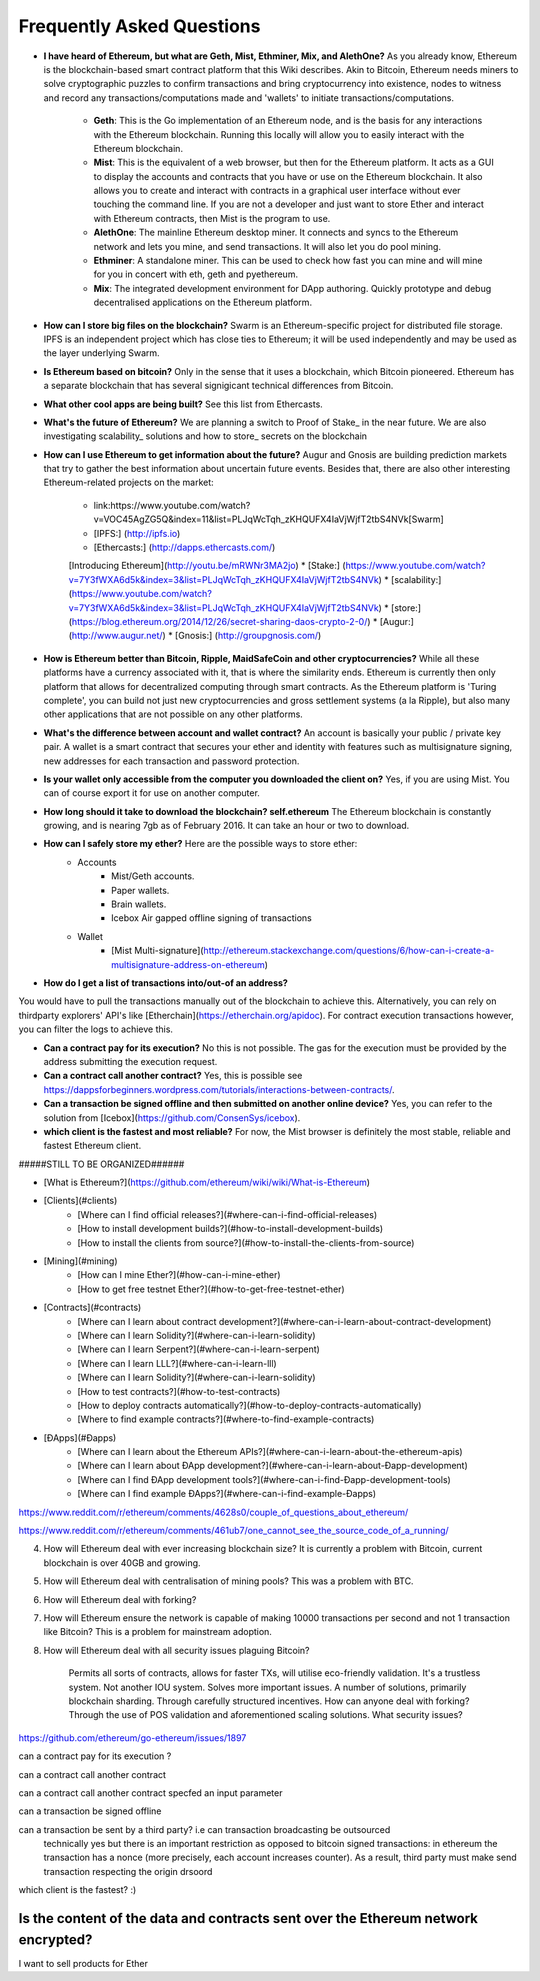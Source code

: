 ################################################################################
Frequently Asked Questions
################################################################################
* **I have heard of Ethereum, but what are Geth, Mist, Ethminer, Mix, and AlethOne?**
  As you already know, Ethereum is the blockchain-based smart contract platform that this Wiki describes. Akin to Bitcoin, Ethereum needs miners to solve cryptographic puzzles to confirm transactions and bring cryptocurrency into existence, nodes to witness and record any transactions/computations made and 'wallets' to initiate transactions/computations.
    * **Geth**: This is the Go implementation of an Ethereum node, and is the basis for any interactions with the Ethereum blockchain. Running this locally will allow you to easily interact with the Ethereum blockchain.
    * **Mist**: This is the equivalent of a web browser, but then for the Ethereum platform. It acts as a GUI to display the accounts and contracts that you have or use on the Ethereum blockchain. It also allows you to create and interact with contracts in a graphical user interface without ever touching the command line. If you are not a developer and just want to store Ether and interact with Ethereum contracts, then Mist is the program to use. 
    * **AlethOne**: The mainline Ethereum desktop miner. It connects and syncs to the Ethereum network and lets you mine, and send transactions. It will also let you do pool mining.  
    * **Ethminer**: A standalone miner. This can be used to check how fast you can mine and will mine for you in concert with eth, geth and pyethereum.
    * **Mix**: The integrated development environment for DApp authoring. Quickly prototype and debug decentralised applications on the Ethereum platform.
* **How can I store big files on the blockchain?**
  Swarm is an Ethereum-specific project for distributed file storage. IPFS is an independent project which has close ties to Ethereum; it will be used independently and may be used as the layer underlying Swarm.
* **Is Ethereum based on bitcoin?**
  Only in the sense that it uses a blockchain, which Bitcoin pioneered. Ethereum has a separate blockchain that has several signigicant technical differences from Bitcoin.
* **What other cool apps are being built?** See this list from Ethercasts.
* **What's the future of Ethereum?** We are planning a switch to Proof of Stake_ in the near future. We are also investigating scalability_ solutions and how to store_ secrets on the blockchain

* **How can I use Ethereum to get information about the future?**
  Augur and Gnosis are building prediction markets that try to gather the best information about uncertain future events. Besides that, there are also other interesting Ethereum-related projects on the market:
    * link:https://www.youtube.com/watch?v=VOC45AgZG5Q&index=11&list=PLJqWcTqh_zKHQUFX4IaVjWjfT2tbS4NVk[Swarm]
    * [IPFS:] (http://ipfs.io)
    * [Ethercasts:] (http://dapps.ethercasts.com/)
    [Introducing Ethereum](http://youtu.be/mRWNr3MA2jo)
    * [Stake:] (https://www.youtube.com/watch?v=7Y3fWXA6d5k&index=3&list=PLJqWcTqh_zKHQUFX4IaVjWjfT2tbS4NVk)
    * [scalability:] (https://www.youtube.com/watch?v=7Y3fWXA6d5k&index=3&list=PLJqWcTqh_zKHQUFX4IaVjWjfT2tbS4NVk)
    * [store:] (https://blog.ethereum.org/2014/12/26/secret-sharing-daos-crypto-2-0/)
    * [Augur:] (http://www.augur.net/)
    * [Gnosis:] (http://groupgnosis.com/)

* **How is Ethereum better than Bitcoin, Ripple, MaidSafeCoin and other cryptocurrencies?** While all these platforms have a currency associated with it, that is where the similarity ends. Ethereum is currently then only platform that allows for decentralized computing through smart contracts. As the Ethereum platform is 'Turing complete', you can build not just new cryptocurrencies and gross settlement systems (a la Ripple), but also many other applications that are not possible on any other platforms.

* **What's the difference between account and wallet contract?** An account is basically your public / private key pair. A wallet is a smart contract that secures your ether and identity with features such as multisignature signing, new addresses for each transaction and password protection. 

* **Is your wallet only accessible from the computer you downloaded the client on?** Yes, if you are using Mist. You can of course export it for use on another computer.

* **How long should it take to download the blockchain? self.ethereum** The Ethereum blockchain is constantly growing, and is nearing 7gb as of February 2016. It can take an hour or two to download. 

* **How can I safely store my ether?** Here are the possible ways to store ether:
    * Accounts
        * Mist/Geth accounts.
        * Paper wallets.
        * Brain wallets.
        * Icebox Air gapped offline signing of transactions
    * Wallet
        * [Mist Multi-signature](http://ethereum.stackexchange.com/questions/6/how-can-i-create-a-multisignature-address-on-ethereum)

* **How do I get a list of transactions into/out-of an address?**
You would have to pull the transactions manually out of the blockchain to achieve this. Alternatively, you can rely on thirdparty explorers' API's like [Etherchain](https://etherchain.org/apidoc). For contract execution transactions however, you can filter the logs to achieve this. 

* **Can a contract pay for its execution?** No this is not possible. The gas for the execution must be provided by the address submitting the execution request.

* **Can a contract call another contract?** Yes, this is possible see https://dappsforbeginners.wordpress.com/tutorials/interactions-between-contracts/.

* **Can a transaction be signed offline and then submitted on another online device?** Yes, you can refer to the solution from [Icebox](https://github.com/ConsenSys/icebox).

* **which client is the fastest and most reliable?** For now, the Mist browser is definitely the most stable, reliable and fastest Ethereum client. 

#####STILL TO BE ORGANIZED######

* [What is Ethereum?](https://github.com/ethereum/wiki/wiki/What-is-Ethereum)

* [Clients](#clients)
    * [Where can I find official releases?](#where-can-i-find-official-releases)
    * [How to install development builds?](#how-to-install-development-builds)
    * [How to install the clients from source?](#how-to-install-the-clients-from-source)
* [Mining](#mining)
    * [How can I mine Ether?](#how-can-i-mine-ether)
    * [How to get free testnet Ether?](#how-to-get-free-testnet-ether)
* [Contracts](#contracts)
    * [Where can I learn about contract development?](#where-can-i-learn-about-contract-development)
    * [Where can I learn Solidity?](#where-can-i-learn-solidity)
    * [Where can I learn Serpent?](#where-can-i-learn-serpent)
    * [Where can I learn LLL?](#where-can-i-learn-lll)
    * [Where can I learn Solidity?](#where-can-i-learn-solidity)
    * [How to test contracts?](#how-to-test-contracts)
    * [How to deploy contracts automatically?](#how-to-deploy-contracts-automatically)
    * [Where to find example contracts?](#where-to-find-example-contracts)
* [ÐApps](#Ðapps)
    * [Where can I learn about the Ethereum APIs?](#where-can-i-learn-about-the-ethereum-apis)
    * [Where can I learn about ÐApp development?](#where-can-i-learn-about-Ðapp-development)
    * [Where can I find ÐApp development tools?](#where-can-i-find-Ðapp-development-tools)
    * [Where can I find example ÐApps?](#where-can-i-find-example-Ðapps)

https://www.reddit.com/r/ethereum/comments/4628s0/couple_of_questions_about_ethereum/


https://www.reddit.com/r/ethereum/comments/461ub7/one_cannot_see_the_source_code_of_a_running/


4) How will Ethereum deal with ever increasing blockchain size? It is currently a problem with Bitcoin, current blockchain is over 40GB and growing.

5) How will Ethereum deal with centralisation of mining pools? This was a problem with BTC.

6) How will Ethereum deal with forking?

7) How will Ethereum ensure the network is capable of making 10000 transactions per second and not 1 transaction like Bitcoin? This is a problem for mainstream adoption.

8) How will Ethereum deal with all security issues plaguing Bitcoin?


    Permits all sorts of contracts, allows for faster TXs, will utilise eco-friendly validation.
    It's a trustless system. Not another IOU system.
    Solves more important issues.
    A number of solutions, primarily blockchain sharding.
    Through carefully structured incentives.
    How can anyone deal with forking?
    Through the use of POS validation and aforementioned scaling solutions.
    What security issues?
https://github.com/ethereum/go-ethereum/issues/1897

can a contract pay for its execution ?

can a contract call another contract

can a contract call another contract specfed an input parameter

can a transaction be signed offline

can a transaction be sent by a third party? i.e can transaction broadcasting be outsourced
  technically yes but there is an important restriction as opposed to bitcoin signed transactions: in ethereum the transaction has a nonce (more precisely, each account increases counter). As a result, third party must make send transaction respecting the origin drsoord

which client is the fastest? :)


Is the content of the data and contracts sent over the Ethereum network encrypted?
=======
I want to sell products for Ether
